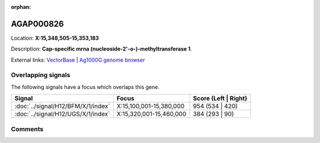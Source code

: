 :orphan:



AGAP000826
==========

Location: **X:15,348,505-15,353,183**



Description: **Cap-specific mrna (nucleoside-2'-o-)-methyltransferase 1**.

External links:
`VectorBase <https://www.vectorbase.org/Anopheles_gambiae/Gene/Summary?g=AGAP000826>`_ |
`Ag1000G genome browser <https://www.malariagen.net/apps/ag1000g/phase1-AR3/index.html?genome_region=X:15348505-15353183#genomebrowser>`_

Overlapping signals
-------------------

The following signals have a focus which overlaps this gene.

.. cssclass:: table-hover
.. csv-table::
    :widths: auto
    :header: Signal,Focus,Score (Left | Right)

    :doc:`../signal/H12/BFM/X/1/index`, "X:15,100,001-15,380,000", 954 (534 | 420)
    :doc:`../signal/H12/UGS/X/1/index`, "X:15,320,001-15,460,000", 384 (293 | 90)
    





Comments
--------


.. raw:: html

    <div id="disqus_thread"></div>
    <script>
    
    var disqus_config = function () {
        this.page.identifier = '/gene/AGAP000826';
    };
    
    (function() { // DON'T EDIT BELOW THIS LINE
    var d = document, s = d.createElement('script');
    s.src = 'https://agam-selection-atlas.disqus.com/embed.js';
    s.setAttribute('data-timestamp', +new Date());
    (d.head || d.body).appendChild(s);
    })();
    </script>
    <noscript>Please enable JavaScript to view the <a href="https://disqus.com/?ref_noscript">comments.</a></noscript>


